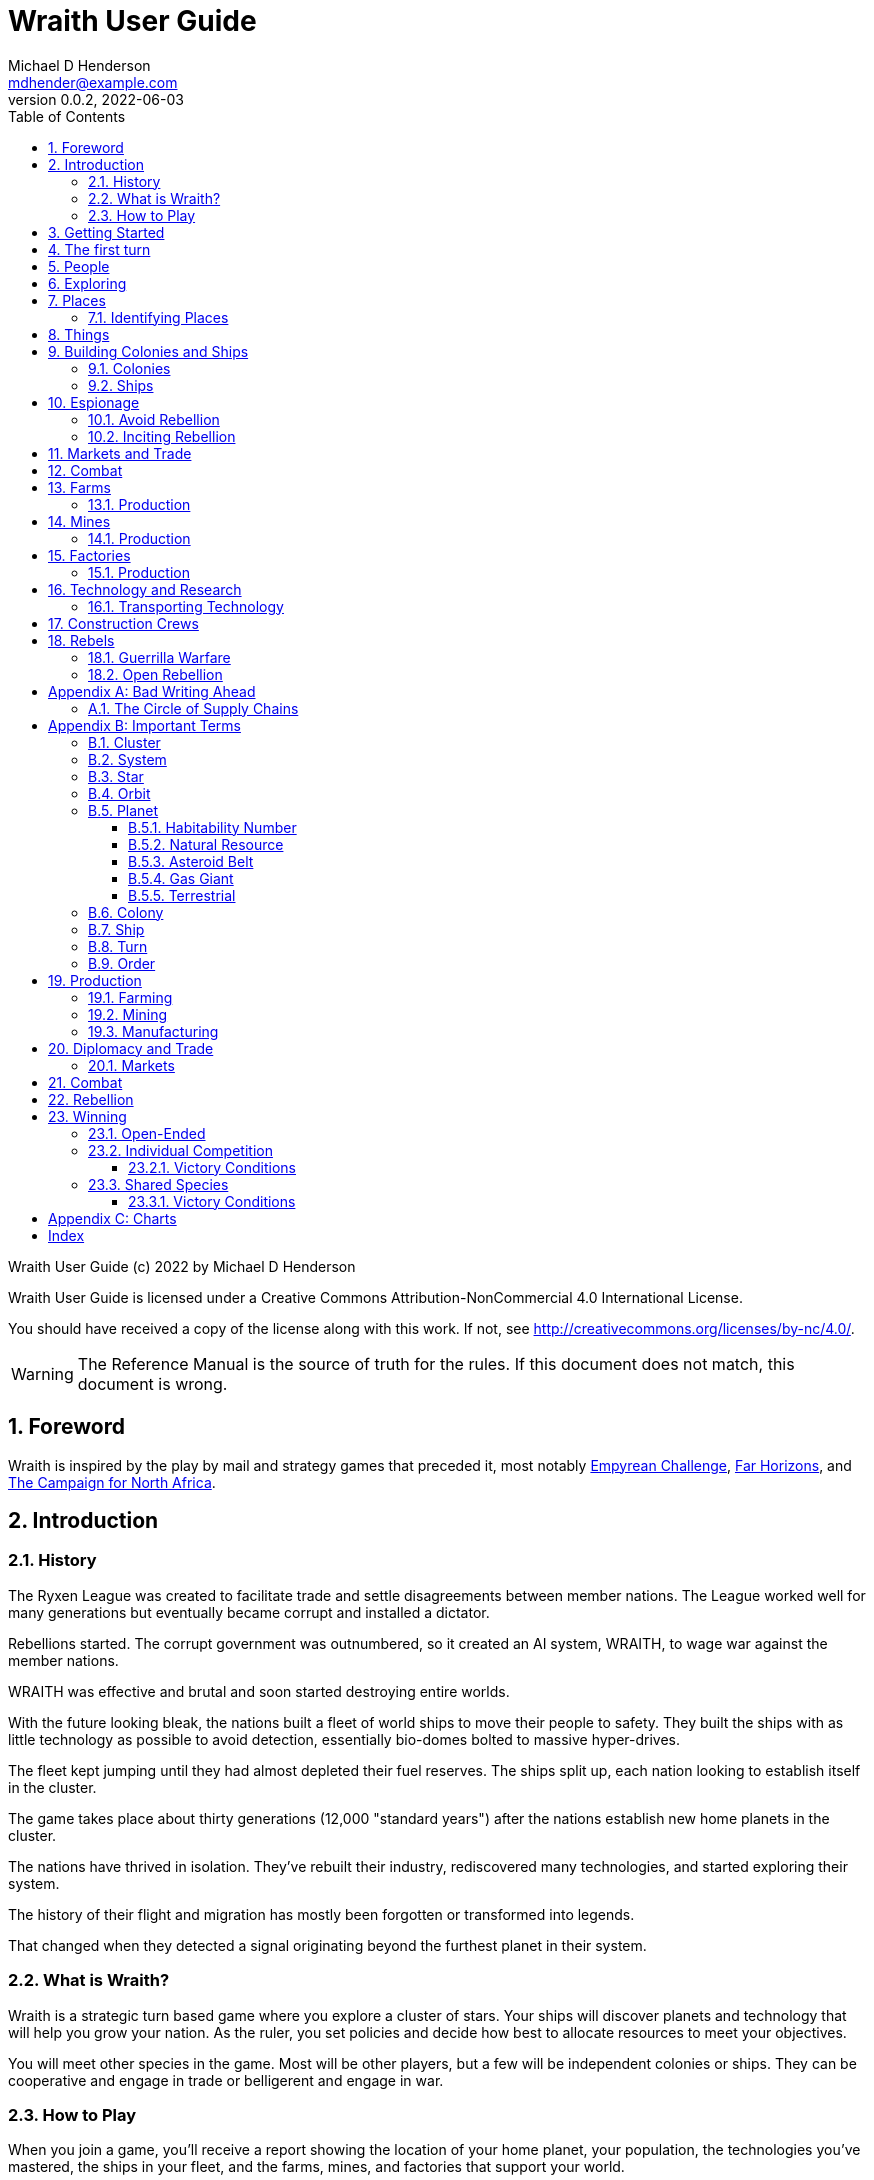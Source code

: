 = Wraith User Guide
Michael D Henderson <mdhender@example.com>
v0.0.2, 2022-06-03
:doctype: book
:sectnums:
:sectnumlevels: 5
:partnums:
:toc: right
:toclevels: 3
:icons: font
:url-quickref: https://docs.asciidoctor.org/asciidoc/latest/syntax-quick-reference/

Wraith User Guide (c) 2022 by Michael D Henderson

Wraith User Guide is licensed under a Creative Commons Attribution-NonCommercial 4.0 International License.

You should have received a copy of the license along with this work.
If not, see <http://creativecommons.org/licenses/by-nc/4.0/>.

WARNING: The Reference Manual is the source of truth for the rules.
If this document does not match, this document is wrong.

:sectnums:
== Foreword
Wraith is inspired by the play by mail and strategy games that preceded it,
most notably https://en.wikipedia.org/wiki/Empyrean_Challenge[Empyrean Challenge],
https://farhorizons.dev[Far Horizons],
and https://en.wikipedia.org/wiki/The_Campaign_for_North_Africa[The Campaign for North Africa].

== Introduction

=== History
The Ryxen League was created to facilitate trade and settle disagreements between member nations.
The League worked well for many generations but eventually became corrupt and installed a dictator.

Rebellions started.
The corrupt government was outnumbered, so it created an AI system, WRAITH, to wage war against the member nations.

WRAITH was effective and brutal and soon started destroying entire worlds.

With the future looking bleak, the nations built a fleet of world ships to move their people to safety.
They built the ships with as little technology as possible to avoid detection, essentially bio-domes bolted to massive hyper-drives.

The fleet kept jumping until they had almost depleted their fuel reserves.
The ships split up, each nation looking to establish itself in the cluster.

The game takes place about thirty generations (12,000 "standard years") after the nations establish new home planets in the cluster.

The nations have thrived in isolation.
They've rebuilt their industry, rediscovered many technologies, and started exploring their system.

The history of their flight and migration has mostly been forgotten or transformed into legends.

That changed when they detected a signal originating beyond the furthest planet in their system.

=== What is Wraith?
Wraith is a strategic turn based game where you explore a cluster of stars.
Your ships will discover planets and technology that will help you grow your nation.
As the ruler, you set policies and decide how best to allocate resources to meet your objectives.

You will meet other species in the game.
Most will be other players, but a few will be independent colonies or ships.
They can be cooperative and engage in trade or belligerent and engage in war.

=== How to Play
When you join a game, you'll receive a report showing the location of your home planet,
your population, the technologies you've mastered, the ships in your fleet,
and the farms, mines, and factories that support your world.

Each turn you will submit orders to the game master.
Your orders determine what goods are produced, how trade is carried out, and can even start wars.

A key to the game is keeping supplies flowing to the units that need them.
Ships need trained crews as well as fuel and maintenance.
Factories require labor, power, and raw materials to manufacture goods.

Every player's orders are processed at the same time,
which is usually just after the deadline for submitting them.

After the results are calculated, you'll receive an updated report.
It has the same format as the initial report.
Because the report can contain a lot of information,
you'll also get a summary of the changes from the prior turn.

== Getting Started
The game manager (GM) will grant you access to the game's website when you start a game.

You will find a table with all the systems in your cluster.
It lists the location (using X/Y/Z coordinates) for each system.

The table shows plus the number and types of stars in the system.
Additional information like  will be added when your ships visit the system

Your home system (the system that your home planet is in) will show the planets and their orbits.
You get a summary of the colonies, population, industry, and resources, too.

As your ships explore the cluster,
the table will be updated with similar summaries,
along with the turn that they visited.
If they've conducted surveys,
there will be a link to the detailed survey report.

TIP: The reports always use the most current information available to your nation.
Updates are made automatically if you have a colony in the system;
otherwise only when one of your ships visits.

Plan ahead to manage your population and natural resources,
and ensure the right quantity of materials are where they need to be,
when they are needed.

== The first turn
All players start on their own home planet with the same population, infrastructure, and inventory.

The cluster is generated randomly, so the amount of natural resources in the home system will vary.
Some systems will be close to other systems, making exploration easy;
some will be farther away, making exploration harder.

It all starts with food.
Farms, as long as they have sufficient labor and fuel, will produce food every turn.
They need ships to move the harvest to markets and to deliver fuel.

Labor comes in the form of managers (professionals) and workers (unskilled workers or robots).
Fuel is extracted and refined by mining units.
Like farms, if they have sufficient labor and fuel they'll produce raw materials like fuel, gold, and metal every turn.
(Unlike farms, the deposits worked by mines will eventually run out, but you don't need to worry about that just yet.)

Again, just like farms, the labor is managers (professionals) and workers (unskilled workers or robots).
They need ships to move the raw materials to markets, ships to deliver food to the workers,
and, if they're not making fuel themselves, ships to bring the fuel to power the heavy machinery.

All those ships are built in factories.
Factories that need managers (professionals) and workers (unskilled workers or robots) on the assembly lines.
The assembly lines take fuel and metals from the mines to build ships.
Not just ships, but everything
(well, everything except for food and raw materials, which are produced only by farms and mines.)
you'll use in the game.
That includes the farming and mining equipment used on all of those farms and mines.

Luckily, you'll start the game with farms, mines, and factories,
plus some ships and transports to keep things moving.
All you have to do is send out the orders that coordinate all the pieces.

((TODO)): suggestions for the first few turns...

== People
There are some things to know about people in the game.
They're born, they die from natural causes or combat injuries, and they're the only thing in the game that you can give orders to.

In game terms, the population is split into groups according to the skills that they have.
*Professionals* are the managers, bureaucrats, and pilots.
*Workers* are those that get things done.
They do the heavy lifting on the docks, operate machinery in the mines and factories, and tend the farms.
*Soldiers* secure the borders, fly assault craft, and wage wars.

The remainder is the *UNEMPLOYED* group.
This includes young people, old people, students, teachers, artists, and even convalescing soldiers.

There are two team (or "crew") groups: *CONSTRUCTION CREW* and *SPY TEAM*.
A construction crew is composed of professionals and workers that are recruited to build ships and colonies.
A spy team is composed of professionals and soldiers that are recruited to conduct espionage and counter-espionage.

Finally, there is the *REBEL* contingent.
These are the people that are discontent with your governing or local conditions.
Rebels can come from any group (professional, soldier, worker, or unemployed).
They can even be a member of a special category (construction crew or spy team), too.
If they're really, really unhappy, they will try to overthrow your government.
Rebel soldiers and spy teams can be very disruptive!

Two of the basic orders for population are pay and rations.
You pay people with consumer goods produced by your factories.
You feed them with the food from your farms.
The "pay" order declares how much each group is paid per turn.
The "ration" order determines how much food is distributed per turn.
You start the game with pay and rations set to 100% of the base rate
(see Chart ??? for details on the base rate).

== Exploring


== Places

The game takes place in a small cluster that is packed with systems for you to explore.

Every system contains a star; some systems will have more than one star.
Each star has 10 orbits; the orbits can be empty or contain a "world."

NOTE: World is a generic term for a gas giant (Jupiter, Saturn),
a terrestrial planet (Mercury, Venus, Earth, Neptune),
or an asteroid belt (our asteroid belt, not the kind in movies).

Worlds are important because they are the only place you can build colonies
(either on the surface of the world or orbiting it).

Each system has one hyper-nexus, no matter how many stars it has.
The hyper-nexus is the arrival point for ships travelling from remote systems.
On the turn following their arrival,
ships can move to any star's orbit in the system.

=== Identifying Places
To keep things straight, all systems, stars, and worlds have unique identifiers.

A SystemID uses the X, Y, Z coordinates for the system.

NOTE: `15/14/12` is the system at 15, 14, 12.

A StarID is based on the system's SystemID and the number of stars in the system.
If there is just one star, the StarID is the same as the SystemID.

NOTE: `15/14/12` is the one (and only) star in system `15/14/12`.

If there are many stars, we use the SystemID with a letter appended to it.
The primary star uses "A," the secondary uses "B," the third "C," and so on.

NOTE: `9/18/6C` is the third star in system `9/18/6`.

WorldID uses the StarID followed by "#" and the orbit number.

NOTE: `15/14/12#5` is the world in the 5th orbit of star `15/14/12`.
`9/18/6C#3` is in the 3rd orbit of `9/18/6C`.

The identifiers can be hard to remember and type, so you have the option of naming stars and worlds.

== Things
Items that you can grow on a farm, extract from a mine, or build in a factory are called "units."

.Units Produced by Farms
|===
|Name|Description

|food|Farm fresh, dehydrated, grown in vats, anything that your people consume for caloric benefit.
|===

NOTE: There are two types of farms: open air and enclosed hydroponic.
Hydroponic farms can use natural sunlight (but only in the first five orbits)
or artificial sunlight (in any orbit).

[#unitsProducedByFactories]
.Units Produced by Factories
|===
|Name|Description

|anti-missile missile|Used to counter incoming missile barrages in combat.
|assault craft|Used in ground assault during combat. Crewed by soldiers or milbots.
|assault weapon|Used to augment soldiers during combat.
|consumer goods|Used to pay your people and in trade.
|energy shield|Absorbs and deflects damage from energy weapons in combat.
|energy weapon|Point to point energy beams used to destroy ships and colonies in combat.
|factory equipment|Machinery and tooling used by factories to build units.
|farming equipment|Machinery, fertilizers, and pesticides used to support farming.
|hyper-drive|Used to move ships between systems.
Ships using hyper-drives do not travel in normal space between systems.
|life support|Cleans, purifies, and recirculates air and water in enclosed systems like ships and some colonies.
|milbot|Robotic automation unit replacing soldiers in ship crews and combat operations.
|military supplies|Consumable equipment used by soldiers and milbots during every round of combat.
|mining equipment|Machinery and rigs used for mining, drilling, and refining.
|missile|Guided rockets with explosive warheads used to attack ships and colonies in combat.
|missile launch tube|Launch and guidance system for missiles and anti-missile missiles.
|orbital-drive|Engines used to move ships in orbit around a world.
Does double duty as impulse drives during combat.
|sensor|Active and passive scanning equipment.
|structure|Basic unit for constructing ships and colonies.
Framing and building kit using components that can survive the stresses of space and hostile, radioactive worlds.
|structure, light|A lighter structure unit.
|structure, super-light|A much lighter (some would say "super light") structure unit.
|transport|A shuttle used to move cargo between ships and colonies; also used in combat to transfer soldiers between ships and colonies.
Cargo flights are piloted by professionals; combat missions by soldiers or milbots.
|workbot|Robotic automation unit replacing workers on farms and in factories and mines.
|===

.Units Produced by Mines
|===
|Name|Description

|fuel|Fuel is used to power farms, factories, mines, and almost all other units.
It includes coal, oil, nuclear compounds, and sci-fi elements like hecatonicosahedrolithium and unobtainium.
Anything and everything that powers industry or starships.
|gold|This represents all precious metals and crystals, not just gold.
It can be anything that is valued more for itself than its usefulness in manufacturing.
This is the standard unit accepted for trade between nations.
|metal|All non-precious metallic ores.
|non-metal|Anything that isn't fuel, gold, or a metal.
This is all non-precious, non-metallic ores and organic compounds.
(Yes, mines harvest timber, too.)
|===

== Building Colonies and Ships
Colonies and ships are built by construction crews.
The main difference is the build site and where the crew lives.

* Ships must be built in orbiting colonies.
The crew lives in the colony.
* Colonies are built on the surface of worlds or in orbit.
The crew lives in a colony or ship near the construction site.

When you give the order to build a new colony or ship,
you must include a "bill of materials" (BOM) with the order.
The BOM tells the crew how large to make the colony or ship
(based on the number of structure units in the BOM)
and how to provision it
(the remainder of the units in the BOM).

You don't have to have all the materials in place when you start building;
you can have "just in time" deliveries to the site.
The crew is smart enough to pull materials from storage as needed.

Be careful with your deliveries, though.
The crews are pragmatic and build what they can with what they have on hand.
If you don't have the materials ready and available when they're needed,
you may not be happy with the result.

=== Colonies
We have three types of colonies: open, enclosed, and orbital.

Open colonies are built on the surface of habitable terrestrial planets.
They never use life support.
They're the only colony that supports open air farming.

Enclosed colonies are built on the surface of any terrestrial planet (habitable or not),
the moons of a gas giant,
and on large rocks in an asteroid belt.
They are enclosed, so they require life support.
You can build hydroponic farms in them.

Orbital colonies can be built in orbit around any world.
They are in space, so they require life support.
You can build hydroponic farms in them.
If the colony is in the first 5 orbits of the star,
the hydroponic farms can use solar power instead of regular fuel units.

=== Ships
There are three types of ships in the game: spaceships, transports, and assault craft.
All three are space worthy.
The main difference is that spaceships are designed to move between systems,
transports to move between ships and colonies,
and assault craft for combat operations.

This section is about spaceships only.

== Espionage
Espionage is performed by the spy teams that you create.
Each team contains a mix of professional and soldiers
(you can't use milbots in place of the soldiers).

=== Avoid Rebellion
Spy teams can find rebels in your population.

=== Inciting Rebellion
Spy teams can infiltrate colonies and ships for many purposes, including inciting rebellion.
Spy teams can

* convert loyal citizens to rebels
* train rebels in guerrilla tactics
* help rebels sabotage infrastructure
* equip rebels with weapons and supplies

== Markets and Trade

== Combat

== Farms
Farms use fuel and labor to produce food.

.Farms Chart
|===
|Unit|Fuel used per TURN|Food produced per YEAR|Type|Sunlight|Notes

|FARM-1 >|0.5 >|100|Open air|Natural|The maximum number of FARM-1 units on a world is 100,000 times the habitability number.
|FARM-2 >|1.0 >|40|Hydroponic|Natural|These units are solar-powered and require no FUEL when installed in an orbital colony.
|FARM-3 >|1.5 >|60|Hydroponic|Natural|These units are solar-powered and require no FUEL when installed in an orbital colony.
|FARM-4 >|2.0 >|80|Hydroponic|Natural|These units are solar-powered and require no FUEL when installed in an orbital colony.
|FARM-5 >|2.5 >|100|Hydroponic|Natural|These units are solar-powered and require no FUEL when installed in an orbital colony.
|FARM-6 >|6.0 >|120|Hydroponic/Vat|Artificial|
|FARM-7 >|7.0 >|140|Hydroponic/Vat|Artificial|
|FARM-8 >|8.0 >|160|Hydroponic/Vat|Artificial|
|FARM-9 >|9.0 >|180|Hydroponic/Vat|Artificial|
|FARM-10 >|10.0 >|200|Hydroponic/Vat|Artificial|
|===

Each FARM unit requires 1 professional unit and 3 worker units (or the equivalent in workbot units).

.Farm Location Chart
|===
|Unit ^|Orbits ^|Open Colony ^|Enclosed Colony ^|Orbital Colony ^|Ship

|FARM-1 ^|1..5 ^|yes ^|no ^|no ^|no
|FARM-2 ^|1..5 ^|yes ^|yes ^|yes ^|no
|FARM-3 ^|1..5 ^|yes ^|yes ^|yes ^|no
|FARM-4 ^|1..5 ^|yes ^|yes ^|yes ^|no
|FARM-5 ^|1..5 ^|yes ^|yes ^|yes ^|no
|FARM-6 ^|any ^|yes ^|yes ^|yes ^|yes
|FARM-7 ^|any ^|yes ^|yes ^|yes ^|yes
|FARM-8 ^|any ^|yes ^|yes ^|yes ^|yes
|FARM-9 ^|any ^|yes ^|yes ^|yes ^|yes
|FARM-10 ^|any ^|yes ^|yes ^|yes ^|yes
|===

=== Production
Farm production is based on one rule:
if the FARM unit was active the prior three turns and it is active this turn,
it will produce FOOD units.
(Active just means that it had the required number of FUEL and labor units allocated to it.)

WARNING: There's a bug in the current rules - farms only output food once a year.
That should be changed to something more like "farms start producing food after a year."
But that feels wrong, too.

== Mines
Mines use fuel and labor to extract and refine natural resources into materials for factories or trade.

.Mines Chart
|===
|Unit|Fuel used per TURN|MASS Units produced per YEAR

|MINE-1 >|0.5 >|100 MUs
|MINE-2 >|1.0 >|200 MUs
|MINE-3 >|1.5 >|300 MUs
|MINE-4 >|2.0 >|400 MUs
|MINE-5 >|2.5 >|500 MUs
|MINE-6 >|3.0 >|600 MUs
|MINE-7 >|3.5 >|700 MUs
|MINE-8 >|4.0 >|800 MUs
|MINE-9 >|4.5 >|900 MUs
|MINE-10 >|5.0 >|1,000 MUs
|===

NOTE: MINE units may be installed in open or enclosed colonies, never in an orbital colony or ship.

Each MINE unit requires 1 professional unit and 3 worker units (or the equivalent in workbot units).

=== Production
Mines are slightly more complicated than farms:
if the MINE is in a mining group and the MINE unit was active the prior three turns and it is active this turn and the DEPOSIT is not empty,
it will produce refined material units.
(Active just means that it had the required number of FUEL and labor units allocated to it.)

== Factories
Factories use fuel, labor, and the refined metals and non-metals from mines to build the items listed in the
<<unitsProducedByFactories,Units Produced by Factories>> chart.

Factories benefit from the use of assembly lines and the economies of scale,
so the amount of labor used by each factory unit depends on the size of the factory group that it is in.

.Factory Group Labor Chart
|===
|Size (in factory units)|Professional units|Worker units

|1 to 4 >|6 per Factory unit >|18 per Factory unit
|5 to 49 >|5 per Factory unit >|15 per Factory unit
|50 to 499 >|4 per Factory unit >|12 per Factory unit
|500 to 4,999 >|3 per Factory unit >|9 per Factory unit
|5,000 to 49,999 >|2 per Factory unit >|6 per Factory unit
|50,000 or more >|1 per Factory unit >|3 per Factory unit
|===

.Factory Group Labor Chart
|===
|Size (in FACT units)|Professional units|Worker units

>|50,000 or more >|1 times number of FACT units >|3 times number of FACT units
>|5,000 or more >|2 times number of FACT units >|6 times number of FACT units
>|500 or more >|3 times number of FACT units >|9 times number of FACT units
>|50 or more >|4 times number of FACT units >|12 times number of FACT units
>|5 or more >|5 times number of FACT units >|15 times number of FACT units
>|4 or less >|6 times number of FACT units >|18 times number of FACT units
|===

The worker units can be replaced with the equivalent in workbot units.

.Factories Chart
|===
|Unit|Fuel used per TURN|MASS Units produced per YEAR

|FACT-1 >|0.5 >|20 MUs
|FACT-2 >|1.0 >|40 MUs
|FACT-3 >|1.5 >|60 MUs
|FACT-4 >|2.0 >|80 MUs
|FACT-5 >|2.5 >|100 MUs
|FACT-6 >|3.0 >|120 MUs
|FACT-7 >|3.5 >|140 MUs
|FACT-8 >|4.0 >|160 MUs
|FACT-9 >|4.5 >|180 MUs
|FACT-10 >|5.0 >|200 MUs
|===

NOTE: FACT units are solar-powered and require no FUEL when installed in an orbital colony in the first 5 orbits.

NOTE: FACT units may be installed in any colony, but never in a ship.

=== Production
Factories are the most complicated unit to manage in the game.

Turn 1, you order ??? construction crews to assemble 35,000 FACT-1 units.

Turn 2, you assign those units to factory group 1 (FG1) and order them to build LIFESUPPORT-1 units.
Each FACT-1 unit can ingest 20 MU of resources per YEAR, so FG1 can process up to 700,000 MU per year.
Each LIFESUPPORT-1 unit will require 1 year (4 turns) and 25 MU of METAL and 20 MU of NON-METAL to build.
With each life support unit using 45 MU total of resources,
and the factory group processing up to 700,000 per year,
the group will be able to build 17,500 engines per year.

Turn 3, 70,000 professional and 210,000 worker units report to FG-1 to start producing LIFESUPPORT-1 units.
Ships deliver 435,700 MU of METAL, 350,000 MU of NON-METAL, and 17,500 FUEL units.
At the end of the turn, 17,500 engines are in progress and your report will look something like:

    Group  Unit___  Quantity  Build________     25%     50%     75%  Complete
    FG1    FACT-1     35,000  LIFESUPPORT-1  17,500       0       0         0

On Turn 4, we have the same labor and materials delivered.
At the end of the turn, your report will look something like:

    Group  Unit___  Quantity  Build________     25%     50%     75%  Complete
    FG1    FACT-1     35,000  LIFESUPPORT-1  17,500  17,500       0         0

On Turn 5, we have the same labor and materials delivered.
At the end of the turn, your report will look something like:

    Group  Unit___  Quantity  Build________     25%     50%     75%  Complete
    FG1    FACT-1     35,000  LIFESUPPORT-1  17,500  17,500  17,500         0

On Turn 6, we have the same labor and materials delivered.
At the end of the turn, you'll have 17,500 engines complete and ready to load out.
Your factories are operating at maximum capacity, so your report will look something like:

    Group  Unit___  Quantity  Build________     25%     50%     75%  Complete
    FG1    FACT-1     35,000  LIFESUPPORT-1  17,500  17,500  17,500    17,500

On Turn 7, something terrible happens and the ship delivering the NON-METAL resources doesn't arrive.
You're missing a required input, so the factories can't start any new engines this turn.
The engines that are in work continue through the process, so you end up the turn with another 17,500 engines complete.

    Group  Unit___  Quantity  Build________     25%     50%     75%  Complete
    FG1    FACT-1     35,000  LIFESUPPORT-1       0  17,500  17,500    17,500

On Turn 8, you receive your NON-METAL resources, but another ship is delayed and you only have 8,750 FUEL units available.
Fuel shortages are spread across the entire factory group,
so all units in the group will operate at 50% capacity
(8,750 / 17,500 = 50%).
Your report will look something like:

    Group  Unit___  Quantity  Build________     25%     50%     75%  Complete
    FG1    FACT-1     35,000  LIFESUPPORT-1   8,750   8,750  17,500     8,750

((TODO)): would this be clearer if we used an example that didn't track the fuel?
maybe life support at 3 + 8?

((TODO)): show storage?

((TODO)): this should be its own wiki.

****
Production is a mess.
Rules say that FACT-1 ingests 20 MU at the start of the year.
If it's production structural units, it will create 40 of them in a year.

The pipeline example shows 40 at 25% complete the first quarter.
The next quarter it shows 40 @ 25% and 40 @ 50%.
But that means that it's ingested 40 MU in two quarters,
which is twice its capacity.

Do we say instead that in Q1, it ingests 25% of its capacity, only 5 MU?
That means at the end of Q4, it's ingested 100% of its capacity for the year,
but it's only produced 10 structure units, which is a quarter of its capacity for the year.

I prefer the logic in that second example.
****

== Technology and Research

=== Transporting Technology
You can package up technology to improve your colonies, or to trade with other nations.

A ship can transport tech unit with a tech level no higher than its tech level plus one.
(In easier to understand words, a SHIP-3 could transport TECH-1 through TECH-4, but not TECH-5 or higher.)

== Construction Crews

== Rebels
There are three sides in a rebellion:
your troops (the loyal soldiers and all milbots), the rebels, and the undecided civilian population.

You want to avoid rebellion because the two outcomes are bad and worse.
If your government wins, you have to deal with the aftermath:

* all the casualties were your troops
* your infrastructure was destroyed by sabotage and combat
* you now need to move more troops into your colonies to "maintain the peace"

If the rebels win:

* they declare independence
* all troops and loyal civilians are captured
* you lose control of your colony and all of its infrastructure
* other nations have the opportunity to gain control of your colonies and ships

During a rebellion, the game engine takes control of the rebel forces.
For the most part, rebels are untrained and unarmed civilians.
They know your troops will win in open combat,
so they'll engage in guerrilla warfare until they significantly outnumber your troops.

=== Guerrilla Warfare
During this phase of rebellion,
rebel forces will engage in hit-and-run raids.
They'll sabotage factories and mines and maybe assassinate soldiers and professionals.
They avoid attacking farms because they want to keep the sympathy of the civilians
(unless, maybe, they're exporting food).

During this phase,
you can use your spy teams to convert, capture, or eliminate rebels.

Guerrilla warfare will continue until the number of rebels is reduced.
If not, they will start an open rebellion when they feel like they have the numbers on their side.

=== Open Rebellion
Once the rebel forces significantly outnumber your troops,
they will opt to engage in combat.
Unless your spy teams are doing an excellent job,
the first attacks will be a complete surprise.

Once open combat begins, only troops (loyal soldiers and milbots) can be used.
Spy teams are sidelined.

Normal combat rules apply - if your troops have access to assault craft and weapons, they will use them.
So will the rebels.

As mentioned before, rebels are usually untrained and unarmed civilians.
If the surprise attack doesn't destroy most of your troops,
the rebels will typically be defeated.
That is, unless the rebels are supported by spy teams from other nations.
Then it could be a long and costly battle.

If your troops win, there will be many rebel casualties and a few will be captured.
The remainder will return to their normal lives and wait for the next opportunity.

If your troops loose, the rebels will declare independence.

[appendix]
== Bad Writing Ahead
=== The Circle of Supply Chains
The supply chain (to abuse a metaphor) is a circle that begins and ends with farms.

Farms produce food to feed factory workers.
Factory workers produce mining equipment.
Mine workers use the equipment produce fuel and metal.
The fuel and metal are transported to factories in ships crewed by people who consume food and air.
Factories consume the fuel and metal to produce farming equipment.
Ships transport the equipment to farm colonies, which use them to produce more food.

TIP: You must build ships to transport people, food, and materials to your colonies.
If you don't, the mines and factories will shut down.
Starving people will start a rebellion.

[appendix]
== Important Terms
We created a separate glossary because of the amount of jargon and the number of abbreviations in this.

((TODO)): should all this be moved to the glossary?

=== Cluster
The ((cluster)) is the area in the galaxy that the game takes place in.
It contains all the systems and planets that you'll work with.

=== System
A ((system)) in the game contains one or more stars.

The identifier (SystemID) for a system is its coordinates in the format "X/Y/Z".

TIP: ((SystemID)) is the system identifier.
For example `5/2/9`.

=== Star
A star in the game has exactly 11 orbits, numbered 1 through 11.

The identifier (StarID) for a star depends on the number of stars in the system.

If there is only one star, the star's ID is the same as the system's ID.

If there are multiple stars, the star's ID is the system's ID followed by a sequence letter.
The sequence letter will be "A" for the first star in the system, "B" for the second star, etc.
If system `1/2/3` had just one star, that star's ID would be `1/2/3`.
If there were four stars in that system, they would be identified as `1/2/3A`, `1/2/3B`, `1/2/3C`, and `1/2/3D`.

TIP: ((StarID)) is the star identifier.
For example `5/2/9` or `1/2/3D`.

=== Orbit
An ((orbit)) in the game can be empty, contain a planet, or be the connection between the stars in the system with multiple stars.

The identifier (OrbitID) for an orbit is an octothorpe ("#") followed by the orbit number.

The 11th orbit for a star serves two purposes.
. It is the entry point for hyper-drive jumps.
. In systems containing multiple stars, it is the nexus between the stars.

TIP: An OrbitID is `#4`.

=== Planet
"Planet(((planet)))" is a generic term for the occupant of an orbit that is not empty.
The occupant can be an asteroid belt, a gas giant, or a terrestrial.

NOTE: "Terrestrial" does not imply a habitable
https://en.wikipedia.org/wiki/Class_M_planet[Class M]
planet.
Mercury, Venus, and Neptune are all terrestrial.

The identifier (PlanetID) for a planet is its StarID with the OrbitID appended.

NOTE: Planets orbit a star in a system.
That is why the StarID is required to identify it.

TIP: ((PlanetID)) is the planet identifier.
For example `5/2/9#2` or `1/2/3D#4`.

==== Habitability Number
((Habitability Number)) in the game is a measure of the maximum population that a planet can comfortably sustain in an open colony.
The Habitability Number is usually abbreviated as "((HN))."
The value ranges from 0 to 25.

An ((uninhabitable planet)) has an HN of 0.
That means that it can not support any population at all.
You must build an enclosed colony with life support for people to survive on the surface of the planet.

A ((habitable planet)) has an HN between 1 and 25.
People may live on the surface without life support.

==== Natural Resource
Every planet contains up to 35 deposits of natural resources.
Resources include gold (an abstraction of precious metals and crystals),
fuel (an abstraction of organic and inorganic power sources),
metals (an abstraction of all metallic ores except gold),
non-metal (an abstraction of almost everything else).
Natural resources must be mined and refined,
turning them into raw materials,
before they can be used.

==== Asteroid Belt
An asteroid belt (or just "asteroid") in the game is a type of planet that is dispersed through the entire orbit.
It is composed of many small, irregular bodies ranging in size from particles of dust to 100's of kilometers in diameter.
These bodies (or "rocks") are composed of carbon, silicate, metals, non-metals, and ice.

Enclosed colonies may be built on the surface of larger rocks in an asteroid belt.

==== Gas Giant
A gas giant in the game is a type of planet with an atmosphere of mostly helium and hydrogen (like Jupiter).
The surface of a gas giant is inaccessible because of the high mass and temperatures,
so enclosed colonies may be built on the surface of moons orbiting the gas giant.

==== Terrestrial
A terrestrial in the game is a planet that isn't a gas giant or an asteroid belt.
It is large enough to be round and sweep its orbit clear.
It may have an atmosphere and a metal core like Mars,
no atmosphere like Mercury,
an ice giant like Neptune,
or a frozen ball of methane.

Colonies may be built on the surface of terrestrials
(or, in the case of ice giants, the surface of the moons orbiting them).

A terrestrial with a habitability number of zero is called an uninhabitable terrestrial.
With a value greater than zero, it is called a habitable terrestrial.

=== Colony
There are three types of colonies in the game: open, enclosed, and orbital.

Open colonies may be built on the surface of habitable terrestrials
(those with a habitability number greater than zero).
They don't require life support to sustain the population.

Enclosed colonies may be built on the surface of unihabitable terrestrials
(those with a habitability number of zero),
and in an asteroid belt.
They require life support to sustain the population.

Orbital colonies may be built in orbit around any planet.
They may not be built on the surface of a planet or in an empty orbit.
They require life support to sustain the population.

.Colony Location Chart
|===
||On Planet Surface|On Asteroid Belt|In Orbit|Life Support Required|Maximum Size

|Open Colony ^|Habitable Terrestrial ^|NO ^|NO ^|NO ^|UNLIMITED
|Enclosed Colony ^|Any Terrestrial ^|YES ^|NO ^|YES ^|UNLIMITED
|Orbital Colony ^|NO ^|NO ^|Any Planet ^|YES ^|UNLIMITED
|===

=== Ship
A ship in the game is built with a hull, engines, cargo holds, and weapons.

Ships require space-drives to move in a planet's orbit.
They require hyper-drives to move between systems.

NOTE: Ship building is discussed in detail in ((TODO)).

=== Turn
Players complete a turn in the game by submitting a set of orders.
After processing the orders, the game-master sends each player a report with the results of their orders.

=== Order
The heart of the game is order processing.
Orders change the state of the game;
they start an assembly line to create items,
transfer cargo between systems,
engage in diplomacy and spying,
or attack other nations.

Orders are processed in phases.
This helps players know when an order will be implemented.

.Phase Chart
|===
|Phase|Description

||((TODO)): sync this with the reference manual.
|===

All _orders_ for a given _phase_ are executed before the next _phase_ begins.
Within a phase, _orders_ are executed in the order they were issued.

.Processing Sequence
====
To illustrate,
let's assume that S23 and S24 are both in system `8/8/8`
and that we have the following orders in our file:

[source]
----
1: survey S23        ; order Ship 23 to survey the system it is currently in
2: move   S24 9/9/9  ; order Ship 24 to move to system 9/9/9
3: survey S24        ; order Ship 24 to survey the system it is currently in
----

Please note that the line numbers are not part of the order.
The semicolon treats the remainder of the line as a comment.

Lines `1` and `3` would process in Phase 9 (Surveys).
Line `1` would process before Line `3` because it occurs earlier in the file.
S23 would survey its current location, system `8/8/8`.
S24 would survey the same location because it has not moved yet.

Line `2` would process in Phase 11 (Ship Movement).
S24 would move to system `9/9/9`.
Because Ship Movement happens after Survey,
the ship would not perform the survey in system `9/9/9`.
====

== Production
=== Farming
=== Mining
=== Manufacturing
== Diplomacy and Trade
=== Markets
== Combat
== Rebellion

== Winning
Wraith can be played as an individual competition or with players cooperating.

=== Open-Ended
In an open-ended game, there are no victory conditions.

((TODO)): support open-ended games

=== Individual Competition
In individual competition, each player manages unique species, running his/her own nation.

==== Victory Conditions
The "winner" is the first player to control 100 planets for 4 consecutive turns WITH no other player controlling more than 50 planets in any of those turns.

=== Shared Species
When sharing species, each player runs his/her own nation, but teams of players share a common species and a common home planet.

The players that share a home planet must cooperate to build ships and start exploring the system, or they can battle each other.

==== Victory Conditions
The "winner" is the first species to control 200 planets for 4 consecutive turns WITH no other species controlling more than 100 planets in any of those turns. Within each species, the player with the strongest economy is the "winner."

[appendix]
== Charts

.Unit Descriptions
|===
|CODE|Name|DESCRIPTION

|AMSL|Anti-Missile|Anti-missile units are used in combat to destroy incoming missiles.
|ATKC|Assault Craft|Assault craft units are small, highly manuverable ships used in combat for attacks and raids.
|ATKW|Assault Weapons|Assault weapons are used by soldiers in combat situations.
|AUTO|Automation|
|CONW|Construction Worker|A notational unit used to track the number of Professional and Unskilled Workers trained to build, assemble, and disassemble other units.
|CGDS|Consumer Goods|
|ENSH|Energy Shield|Energy shields absorb and disipate the damage from energy weapons.
|ENWP|Energy Weapon|Energy weapon units are line-of-sight beams of wanton destruction used to attack enemy colonies and ships in combat.
|FACT|Factory|
|FARM|Farm|
|FOOD|Food|A farmed resource used to feed people in the game.
|FUEL|Fuel|A mined resource used to power other units in the game.
|GOLD|Gold|A mined resource used as currency and also in manufacturing.
This represents all precious metals and crystals, not just gold.
It might morph into "credits" in the future.
|HDRV|Hyper Drive|
|LFSP|Life Support|
|LSU|Light Structure|A type of structural unit built only in orbiting colonies.
The mass of LSU units is 10% of SSU units, but each LSU can replace one SSU when building colonies, ships, and enclosed storage.
|MILR|Military Robot|Military robot units replace soldiers on combat missions.
|MILS|Military Supplies|Military supplies are the items used by soldiers in combat.
|MINE|Mine|
|MSL|Missile|Missile units are used in combat to attack enemy targets.
|MSLT|Missile Launcher|Missile tubes are used in combat to fire anti-missile and regular missiles.
|MTL|Metallic Resource|A mined resource used by factories to manufacture finished goods.
|NMTL|Non-Metallic Resource|A mined resource used by factories to manufacture finished goods.
|PROF|Professional Worker|A group of 100 people trained to manage people and projects.
|RBEL|Rebel|A notational unit used to track the number of potential rebels in the population.
|SLDR|Soldier|A group of 100 people trained for military operations.
|SLSU|Super Light Structure|A type of structural unit built only in high-tech factories on orbiting colonies.
The mass of SLSU units is 1% of SSU units, but each SLSU can replace one SSU when building colonies, ships, and enclosed storage.
|SPY|Spy|A notational unit used to track the number of Professional Workers and Soldiers trained in espionage and counter-espionage.
|SNSR|Sensor|
|SDRV|Space Drive|
|SSU|Standard Structure|The standard type of structural unit used for building colonies, ships, and enclosed storage.
|TRNS|Transport|
|UEMP|Unemployable|A group of 100 people that are not Unskilled Workers, Professional Workers, or Soldiers.
"Uenemployable" means that members of this group can not be drafted.
|USKW|Unskilled Worker|A group of 100 people trained as general labor.
|===

.Unit Mass Units
|===
|CODE|MASS Units (MUs) per UNIT

|AMSL|TL * 4
|ATKC|TL * 5
|ATKW|2
|AUTO|
|CONW|
|CGDS|
|ENSH|TL * 50
|ENWP|TL * 10
|FACT|TL * 2 + 12
|FARM|TL + 6
|FOOD|6
|FUEL|
|GOLD|
|HDRV|TL * 45
|LFSP|TL * 8
|LSU|0.05
|MILR|TL * 2 + 20
|MILS|0.04
|MINE|TL * 2 + 10
|MSL|TL * 4
|MSLT|TL * 25
|MTL|
|NMTL|
|PROF|
|RBEL|
|SLDR|
|SLSU|
|SPY|
|SNSR|TL * 40
|SDRV|TL * 25
|SSU|0.5
|TRNS|TL * 4
|UEMP|
|USKW|
|===

[index]
== Index
